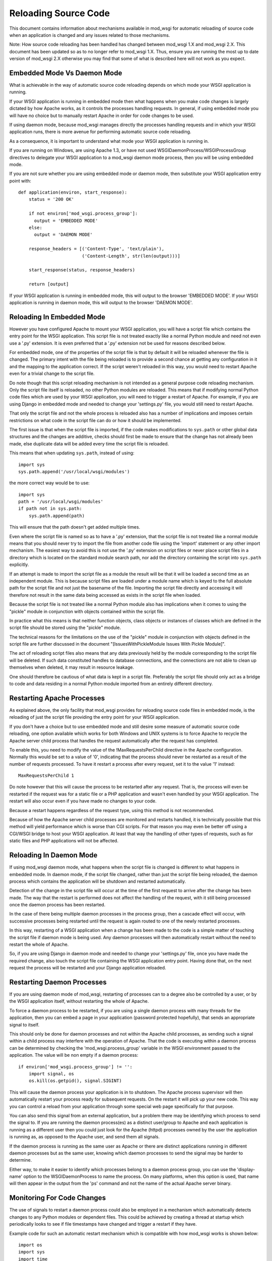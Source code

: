 =====================
Reloading Source Code
=====================

This document contains information about mechanisms available in mod_wsgi
for automatic reloading of source code when an application is changed and
any issues related to those mechanisms.

Note: How source code reloading has been handled has changed between
mod_wsgi 1.X and mod_wsgi 2.X. This document has been updated so as to
no longer refer to mod_wsgi 1.X. Thus, ensure you are running the most up
to date version of mod_wsgi 2.X otherwise you may find that some of what is
described here will not work as you expect.

Embedded Mode Vs Daemon Mode
----------------------------

What is achievable in the way of automatic source code reloading depends on
which mode your WSGI application is running.

If your WSGI application is running in embedded mode then what happens when
you make code changes is largely dictated by how Apache works, as it
controls the processes handling requests. In general, if using embedded
mode you will have no choice but to manually restart Apache in order for code
changes to be used.

If using daemon mode, because mod_wsgi manages directly the processes
handling requests and in which your WSGI application runs, there is more
avenue for performing automatic source code reloading.

As a consequence, it is important to understand what mode your WSGI
application is running in.

If you are running on Windows, are using Apache 1.3, or have not used
WSGIDaemonProcess/WSGIProcessGroup directives to delegate your WSGI
application to a mod_wsgi daemon mode process, then you will be using
embedded mode.

If you are not sure whether you are using embedded mode or daemon mode,
then substitute your WSGI application entry point with::

    def application(environ, start_response):
        status = '200 OK'

        if not environ['mod_wsgi.process_group']:
          output = 'EMBEDDED MODE'
        else:
          output = 'DAEMON MODE'

        response_headers = [('Content-Type', 'text/plain'),
                            ('Content-Length', str(len(output)))]

        start_response(status, response_headers)

        return [output]

If your WSGI application is running in embedded mode, this will output to
the browser 'EMBEDDED MODE'. If your WSGI application is running in daemon
mode, this will output to the browser 'DAEMON MODE'.

Reloading In Embedded Mode
--------------------------

However you have configured Apache to mount your WSGI application, you will
have a script file which contains the entry point for the WSGI application.
This script file is not treated exactly like a normal Python module and
need not even use a '.py' extension. It is even preferred that a '.py'
extension not be used for reasons described below.

For embedded mode, one of the properties of the script file is that by
default it will be reloaded whenever the file is changed. The primary
intent with the file being reloaded is to provide a second chance at
getting any configuration in it and the mapping to the application correct.
If the script weren't reloaded in this way, you would need to restart
Apache even for a trivial change to the script file.

Do note though that this script reloading mechanism is not intended as a
general purpose code reloading mechanism. Only the script file itself is
reloaded, no other Python modules are reloaded. This means that if modifying
normal Python code files which are used by your WSGI application, you will
need to trigger a restart of Apache. For example, if you are using Django
in embedded mode and needed to change your 'settings.py' file, you would
still need to restart Apache.

That only the script file and not the whole process is reloaded also has a
number of implications and imposes certain restrictions on what code in the
script file can do or how it should be implemented.

The first issue is that when the script file is imported, if the code makes
modifications to ``sys.path`` or other global data structures and the
changes are additive, checks should first be made to ensure that the change
has not already been made, else duplicate data will be added every time the
script file is reloaded.

This means that when updating ``sys.path``, instead of using::

    import sys
    sys.path.append('/usr/local/wsgi/modules')

the more correct way would be to use::

    import sys
    path = '/usr/local/wsgi/modules'
    if path not in sys.path:
        sys.path.append(path)

This will ensure that the path doesn't get added multiple times.

Even where the script file is named so as to have a '.py' extension, that
the script file is not treated like a normal module means that you should
never try to import the file from another code file using the 'import'
statement or any other import mechanism. The easiest way to avoid this is
not use the '.py' extension on script files or never place script files in
a directory which is located on the standard module search path, nor add
the directory containing the script into ``sys.path`` explicitly.

If an attempt is made to import the script file as a module the result will
be that it will be loaded a second time as an independent module. This is
because script files are loaded under a module name which is keyed to the
full absolute path for the script file and not just the basename of the
file. Importing the script file directly and accessing it will therefore
not result in the same data being accessed as exists in the script file
when loaded.

Because the script file is not treated like a normal Python module also has
implications when it comes to using the "pickle" module in conjunction
with objects contained within the script file.

In practice what this means is that neither function objects, class objects
or instances of classes which are defined in the script file should be
stored using the "pickle" module.

The technical reasons for the limitations on the use of the "pickle" module
in conjunction with objects defined in the script file are further
discussed in the document "[IssuesWithPickleModule Issues With Pickle Module]".

The act of reloading script files also means that any data previously held
by the module corresponding to the script file will be deleted. If such
data constituted handles to database connections, and the connections are
not able to clean up themselves when deleted, it may result in resource
leakage.

One should therefore be cautious of what data is kept in a script file.
Preferably the script file should only act as a bridge to code and data
residing in a normal Python module imported from an entirely different
directory.

Restarting Apache Processes
---------------------------

As explained above, the only facility that mod_wsgi provides for reloading
source code files in embedded mode, is the reloading of just the script
file providing the entry point for your WSGI application.

If you don't have a choice but to use embedded mode and still desire some
measure of automatic source code reloading, one option available which
works for both Windows and UNIX systems is to force Apache to recycle the
Apache server child process that handles the request automatically after
the request has completed.

To enable this, you need to modify the value of the !MaxRequestsPerChild
directive in the Apache configuration. Normally this would be set to a
value of '0', indicating that the process should never be restarted as a
result of the number of requests processed. To have it restart a process
after every request, set it to the value '1' instead::

    MaxRequestsPerChild 1

Do note however that this will cause the process to be restarted after any
request. That is, the process will even be restarted if the request was for
a static file or a PHP application and wasn't even handled by your WSGI
application. The restart will also occur even if you have made no changes
to your code.

Because a restart happens regardless of the request type, using this method
is not recommended.

Because of how the Apache server child processes are monitored and restarts
handled, it is technically possible that this method will yield performance
which is worse than CGI scripts. For that reason you may even be better off
using a CGI/WSGI bridge to host your WSGI application. At least that way
the handling of other types of requests, such as for static files and PHP
applications will not be affected.

Reloading In Daemon Mode
------------------------

If using mod_wsgi daemon mode, what happens when the script file is changed
is different to what happens in embedded mode. In daemon mode, if the
script file changed, rather than just the script file being reloaded, the
daemon process which contains the application will be shutdown and
restarted automatically.

Detection of the change in the script file will occur at the time of the
first request to arrive after the change has been made. The way that the
restart is performed does not affect the handling of the request, with it
still being processed once the daemon process has been restarted.

In the case of there being multiple daemon processes in the process group,
then a cascade effect will occur, with successive processes being restarted
until the request is again routed to one of the newly restarted processes.

In this way, restarting of a WSGI application when a change has been made
to the code is a simple matter of touching the script file if daemon mode
is being used. Any daemon processes will then automatically restart without
the need to restart the whole of Apache.

So, if you are using Django in daemon mode and needed to change your
'settings.py' file, once you have made the required change, also touch the
script file containing the WSGI application entry point. Having done that,
on the next request the process will be restarted and your Django
application reloaded.

Restarting Daemon Processes
---------------------------

If you are using daemon mode of mod_wsgi, restarting of processes can to a
degree also be controlled by a user, or by the WSGI application itself,
without restarting the whole of Apache.

To force a daemon process to be restarted, if you are using a single daemon
process with many threads for the application, then you can embed a page in
your application (password protected hopefully), that sends an appropriate
signal to itself.

This should only be done for daemon processes and not within the Apache
child processes, as sending such a signal within a child process may
interfere with the operation of Apache. That the code is executing within a
daemon process can be determined by checking the 'mod_wsgi.process_group'
variable in the WSGI environment passed to the application. The value will
be non empty if a daemon process::

    if environ['mod_wsgi.process_group'] != '':
        import signal, os
        os.kill(os.getpid(), signal.SIGINT)

This will cause the daemon process your application is in to shutdown. The
Apache process supervisor will then automatically restart your process
ready for subsequent requests. On the restart it will pick up your new
code. This way you can control a reload from your application through some
special web page specifically for that purpose.

You can also send this signal from an external application, but a problem
there may be identifying which process to send the signal to. If you are
running the daemon process(es) as a distinct user/group to Apache and each
application is running as a different user then you could just look for the
Apache (httpd) processes owned by the user the application is running as,
as opposed to the Apache user, and send them all signals.

If the daemon process is running as the same user as Apache or there are
distinct applications running in different daemon processes but as the same
user, knowing which daemon processes to send the signal may be harder to
determine.

Either way, to make it easier to identify which processes belong to a
daemon process group, you can use the 'display-name' option to the
WSGIDaemonProcess to name the process. On many platforms, when this option
is used, that name will then appear in the output from the 'ps' command
and not the name of the actual Apache server binary.

Monitoring For Code Changes
---------------------------

The use of signals to restart a daemon process could also be employed in a
mechanism which automatically detects changes to any Python modules or
dependent files. This could be achieved by creating a thread at startup
which periodically looks to see if file timestamps have changed and trigger
a restart if they have.

Example code for such an automatic restart mechanism which is compatible
with how mod_wsgi works is shown below::

    import os
    import sys
    import time
    import signal
    import threading
    import atexit
    import Queue

    _interval = 1.0
    _times = {}
    _files = []

    _running = False
    _queue = Queue.Queue()
    _lock = threading.Lock()

    def _restart(path):
        _queue.put(True)
        prefix = 'monitor (pid=%d):' % os.getpid()
        print >> sys.stderr, '%s Change detected to \'%s\'.' % (prefix, path)
        print >> sys.stderr, '%s Triggering process restart.' % prefix
        os.kill(os.getpid(), signal.SIGINT)

    def _modified(path):
        try:
    	# If path doesn't denote a file and were previously
    	# tracking it, then it has been removed or the file type
    	# has changed so force a restart. If not previously
    	# tracking the file then we can ignore it as probably
            # pseudo reference such as when file extracted from a
            # collection of modules contained in a zip file.

            if not os.path.isfile(path):
                return path in _times

            # Check for when file last modified.

            mtime = os.stat(path).st_mtime
            if path not in _times:
                _times[path] = mtime

            # Force restart when modification time has changed, even
            # if time now older, as that could indicate older file
            # has been restored.

            if mtime != _times[path]:
                return True
        except:
            # If any exception occured, likely that file has been
            # been removed just before stat(), so force a restart.

            return True

        return False

    def _monitor():
        while 1:
            # Check modification times on all files in sys.modules.

            for module in sys.modules.values():
                if not hasattr(module, '__file__'):
                    continue
                path = getattr(module, '__file__')
                if not path:
                    continue
                if os.path.splitext(path)[1] in ['.pyc', '.pyo', '.pyd']:
                    path = path[:-1]
                if _modified(path):
                    return _restart(path)

    	# Check modification times on files which have
    	# specifically been registered for monitoring.

            for path in _files:
                if _modified(path):
                    return _restart(path)

            # Go to sleep for specified interval.

            try:
                return _queue.get(timeout=_interval)
            except:
                pass

    _thread = threading.Thread(target=_monitor)
    _thread.setDaemon(True)

    def _exiting():
        try:
            _queue.put(True)
        except:
            pass
        _thread.join()

    atexit.register(_exiting)

    def track(path):
        if not path in _files:
            _files.append(path)

    def start(interval=1.0):
        global _interval
        if interval < _interval:
            _interval = interval

        global _running
        _lock.acquire()
        if not _running:
            prefix = 'monitor (pid=%d):' % os.getpid()
            print >> sys.stderr, '%s Starting change monitor.' % prefix
            _running = True
            _thread.start()
        _lock.release()

This would be used by importing into the script file the Python module
containing the above code, starting the monitoring system and adding any
additional non Python files which should be tracked::

    import os

    import monitor
    monitor.start(interval=1.0)
    monitor.track(os.path.join(os.path.dirname(__file__), 'site.cf'))

    def application(environ, start_response):
        ...

Where needing to add many non Python files in a directory hierarchy, such
as template files which would otherwise be cached within the running
process, the ``os.path.walk()`` function could be used to traverse
all files and add required files based on extension or other criteria
using the 'track()' function.

This mechanism would generally work adequately where a single daemon
process is used within a process group. You would need to be careful
however when multiple daemon processes are used. This is because it may not
be possible to synchronise the checks exactly across all of the daemon
processes. As a result you may end up with the daemon processes running a
mixture of old and new code until they all synchronise with the new code
base. This problem can be minimised by defining a short interval time
between scans, however that will increase the overhead of the checks.

Using such an approach may in some cases be useful if using mod_wsgi as a
development platform. It certainly would not be recommended you use this
mechanism for a production system.

The reasons for not using it on a production system is due to the
additional overhead and chance that daemon processes are restarted when you
are not expecting them to be. For example, in a production environment
where requests are coming in all the time, you do not want a restart
triggered when you are part way through making a set of changes which cover
multiple files as likely then that an inconsistent set of code will be
loaded and the application will fail.

Note that you should also not use this mechanism on a system where you have
configured mod_wsgi to preload your WSGI application as soon as the daemon
process has started. If you do that, then the monitor thread will be recreated
immediately and so for every single code change on a preloaded file you
make, the daemon process will be restarted, even if there is no intervening
request.

If preloading was really required, the example code would need to be
modified so as to not use signals to restart the daemon process, but reset
to zero the variable saved away in the WSGI script file that records the
modification time of the script file. This will have the affect of delaying
the restart until the next request has arrived. Because that variable holding
the modification time is an internal implementation detail of mod_wsgi and
not strictly part of its published API or behaviour, you should only use
that approach if it is warranted.

Restarting Windows Apache
-------------------------

On the Windows platform there is no daemon mode only embedded mode. The MPM
used on Apache is the 'winnt' MPM. This MPM is like the worker MPM on UNIX
systems except that there is only one process.

Being embedded mode, modifying the WSGI script file only results in the WSGI
script file itself being reloaded, the process as a whole is not reloaded.
Thus there is no way normally through modifying the WSGI script file or any
other Python code file used by the application, of having the whole
application reloaded automatically.

The recipe in the previous section can be used with daemon mode on UNIX
systems to implement an automated scheme for restarting the daemon
processes when any code change is made, but because Windows lacks the
'fork()' system call daemon mode isn't supported in the first place.

Thus, the only way one can have code changes picked up on Windows is to
restart Apache as a whole. Although a full restart is required, Apache on
Windows only uses a single child server process and so the impact isn't as
significant as on UNIX platforms, where many processes may need to be
shutdown and restarted.

With that in mind, it is actually possible to modify the prior recipe for
restarting a daemon process to restart Apache itself. To achieve this slight
of hand, it is necessary to use the Python 'ctypes' module to get access to
a special internal Apache function which is available in the Windows version
of Apache called 'ap_signal_parent()'.

The required change to get this to work is to replace the restart
function in the previous code with the following::

    def _restart(path):
        _queue.put(True)
        prefix = 'monitor (pid=%d):' % os.getpid()
        print >> sys.stderr, '%s Change detected to \'%s\'.' % (prefix, path)
        print >> sys.stderr, '%s Triggering Apache restart.' % prefix
        import ctypes
        ctypes.windll.libhttpd.ap_signal_parent(1)

Other than that, the prior code would be used exactly as before. Now when
any change is made to Python code used by the application or any other
monitored files, Apache will be restarted automatically for you.

As before, probably recommended that this only be used during development
and not on a production system.
